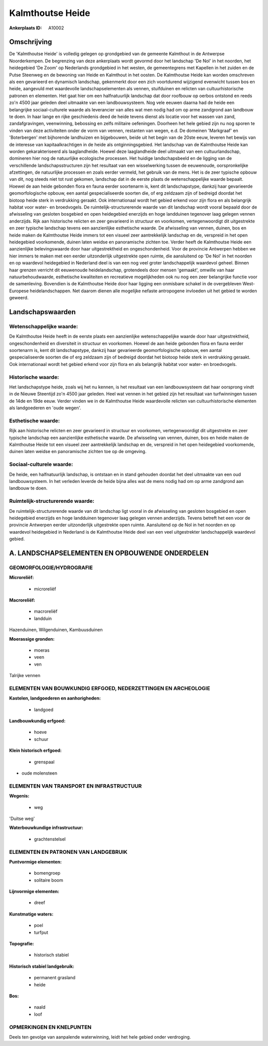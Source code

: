 Kalmthoutse Heide
=================

:Ankerplaats ID: A10002




Omschrijving
------------

De 'Kalmthoutse Heide' is volledig gelegen op grondgebied van de
gemeente Kalmthout in de Antwerpse Noorderkempen. De begrenzing van deze
ankerplaats wordt gevormd door het landschap 'De Nol' in het noorden,
het heidegebied 'De Zoom' op Nederlands grondgebied in het westen, de
gemeentegrens met Kapellen in het zuiden en de Putse Steenweg en de
bewoning van Heide en Kalmthout in het oosten. De Kalmthoutse Heide kan
worden omschreven als een gevarieerd en dynamisch landschap, gekenmerkt
door een zich voortdurend wijzigend evenwicht tussen bos en heide,
aangevuld met waardevolle landschapselementen als vennen, stuifduinen en
relicten van cultuurhistorische patronen en elementen. Het gaat hier om
een halfnatuurlijk landschap dat door roofbouw op oerbos ontstond en
reeds zo'n 4500 jaar geleden deel uitmaakte van een landbouwsysteem. Nog
vele eeuwen daarna had de heide een belangrijke sociaal-culturele waarde
als leverancier van alles wat men nodig had om op arme zandgrond aan
landbouw te doen. In haar lange en rijke geschiedenis deed de heide
tevens dienst als locatie voor het wassen van zand, zandafgravingen,
veenwinning, bebossing en zelfs militaire oefeningen. Doorheen het hele
gebied zijn nu nog sporen te vinden van deze activiteiten onder de vorm
van vennen, restanten van wegen, e.d. De domeinen 'Markgraaf' en
'Boterbergen' met bijhorende landhuizen en bijgebouwen, beide uit het
begin van de 20ste eeuw, leveren het bewijs van de interesse van
kapitaalkrachtigen in de heide als ontginningsgebied. Het landschap van
de Kalmthoutse Heide kan worden gekarakteriseerd als laaglandheide.
Hoewel deze laaglandheide deel uitmaakt van een cultuurlandschap,
domineren hier nog de natuurlijke ecologische processen. Het huidige
landschapsbeeld en de ligging van de verschillende landschapsstructuren
zijn het resultaat van een wisselwerking tussen de eeuwenoude,
oorspronkelijke afzettingen, de natuurlijke processen en zoals eerder
vermeld, het gebruik van de mens. Het is de zeer typische opbouw van
dit, nog steeds niet tot rust gekomen, landschap dat in de eerste plaats
de wetenschappelijke waarde bepaalt. Hoewel de aan heide gebonden flora
en fauna eerder soortenarm is, kent dit landschapstype, dankzij haar
gevarieerde geomorfologische opbouw, een aantal gespecialiseerde soorten
die, of erg zeldzaam zijn of bedreigd doordat het biotoop heide sterk in
verdrukking geraakt. Ook internationaal wordt het gebied erkend voor
zijn flora en als belangrijk habitat voor water- en broedvogels. De
ruimtelijk-structurerende waarde van dit landschap wordt vooral bepaald
door de afwisseling van gesloten bosgebied en open heidegebied enerzijds
en hoge landduinen tegenover laag gelegen vennen anderzijds. Rijk aan
historische relicten en zeer gevarieerd in structuur en voorkomen,
vertegenwoordigt dit uitgestrekte en zeer typische landschap tevens een
aanzienlijke esthetische waarde. De afwisseling van vennen, duinen, bos
en heide maken de Kalmthoutse Heide immers tot een visueel zeer
aantrekkelijk landschap en de, verspreid in het open heidegebied
voorkomende, duinen laten weidse en panoramische zichten toe. Verder
heeft de Kalmthoutse Heide een aanzienlijke belevingswaarde door haar
uitgestrektheid en ongeschondenheid. Voor de provincie Antwerpen hebben
we hier immers te maken met een eerder uitzonderlijk uitgestrekte open
ruimte, die aansluitend op 'De Nol' in het noorden en op waardevol
heidegebied in Nederland deel is van een nog veel groter landschappelijk
waardevol geheel. Binnen haar grenzen verricht dit eeuwenoude
heidelandschap, grotendeels door mensen 'gemaakt', omwille van haar
natuurbehoudwaarde, esthetische kwaliteiten en recreatieve mogelijkheden
ook nu nog een zeer belangrijke functie voor de samenleving. Bovendien
is de Kalmthoutse Heide door haar ligging een onmisbare schakel in de
overgebleven West-Europese heidelandschappen. Net daarom dienen alle
mogelijke nefaste antropogene invloeden uit het gebied te worden
geweerd.



Landschapswaarden
-----------------


Wetenschappelijke waarde:
~~~~~~~~~~~~~~~~~~~~~~~~~

De Kalmthoutse Heide heeft in de eerste plaats een aanzienlijke
wetenschappelijke waarde door haar uitgestrektheid, ongeschondenheid en
diversiteit in structuur en voorkomen. Hoewel de aan heide gebonden
flora en fauna eerder soortenarm is, kent dit landschapstype, dankzij
haar gevarieerde geomorfologische opbouw, een aantal gespecialiseerde
soorten die of erg zeldzaam zijn of bedreigd doordat het biotoop heide
sterk in verdrukking geraakt. Ook internationaal wordt het gebied erkend
voor zijn flora en als belangrijk habitat voor water- en broedvogels.

Historische waarde:
~~~~~~~~~~~~~~~~~~~


Het landschapstype heide, zoals wij het nu kennen, is het resultaat
van een landbouwsysteem dat haar oorsprong vindt in de Nieuwe Steentijd
zo'n 4500 jaar geleden. Heel wat vennen in het gebied zijn het resultaat
van turfwinningen tussen de 14de en 19de eeuw. Verder vinden we in de
Kalmthoutse Heide waardevolle relicten van cultuurhistorische elementen
als landgoederen en 'oude wegen'.

Esthetische waarde:
~~~~~~~~~~~~~~~~~~~

Rijk aan historische relicten en zeer gevarieerd
in structuur en voorkomen, vertegenwoordigt dit uitgestrekte en zeer
typische landschap een aanzienlijke esthetische waarde. De afwisseling
van vennen, duinen, bos en heide maken de Kalmthoutse Heide tot een
visueel zeer aantrekkelijk landschap en de, verspreid in het open
heidegebied voorkomende, duinen laten weidse en panoramische zichten toe
op de omgeving.


Sociaal-culturele waarde:
~~~~~~~~~~~~~~~~~~~~~~~~~


De heide, een halfnatuurlijk landschap, is
ontstaan en in stand gehouden doordat het deel uitmaakte van een oud
landbouwsysteem. In het verleden leverde de heide bijna alles wat de
mens nodig had om op arme zandgrond aan landbouw te doen.

Ruimtelijk-structurerende waarde:
~~~~~~~~~~~~~~~~~~~~~~~~~~~~~~~~~

De ruimtelijk-structurerende waarde van dit landschap ligt vooral in
de afwisseling van gesloten bosgebied en open heidegebied enerzijds en
hoge landduinen tegenover laag gelegen vennen anderzijds. Tevens betreft
het een voor de provincie Antwerpen eerder uitzonderlijk uitgestrekte
open ruimte. Aansluitend op de Nol in het noorden en op waardevol
heidegebied in Nederland is de Kalmthoutse Heide deel van een veel
uitgestrekter landschappelijk waardevol gebied.



A. LANDSCHAPSELEMENTEN EN OPBOUWENDE ONDERDELEN
-----------------------------------------------



GEOMORFOLOGIE/HYDROGRAFIE
~~~~~~~~~~~~~~~~~~~~~~~~~

**Microreliëf:**

 * microreliëf


**Macroreliëf:**

 * macroreliëf
 * landduin

Hazenduinen, Wilgenduinen, Kambuusduinen

**Moerassige gronden:**

 * moeras
 * veen
 * ven


Talrijke vennen

ELEMENTEN VAN BOUWKUNDIG ERFGOED, NEDERZETTINGEN EN ARCHEOLOGIE
~~~~~~~~~~~~~~~~~~~~~~~~~~~~~~~~~~~~~~~~~~~~~~~~~~~~~~~~~~~~~~~

**Kastelen, landgoederen en aanhorigheden:**

 * landgoed


**Landbouwkundig erfgoed:**

 * hoeve
 * schuur


**Klein historisch erfgoed:**

 * grenspaal


+ oude molensteen

ELEMENTEN VAN TRANSPORT EN INFRASTRUCTUUR
~~~~~~~~~~~~~~~~~~~~~~~~~~~~~~~~~~~~~~~~~

**Wegenis:**

 * weg


'Duitse weg'

**Waterbouwkundige infrastructuur:**

 * grachtenstelsel



ELEMENTEN EN PATRONEN VAN LANDGEBRUIK
~~~~~~~~~~~~~~~~~~~~~~~~~~~~~~~~~~~~~

**Puntvormige elementen:**

 * bomengroep
 * solitaire boom


**Lijnvormige elementen:**

 * dreef

**Kunstmatige waters:**

 * poel
 * turfput


**Topografie:**

 * historisch stabiel


**Historisch stabiel landgebruik:**

 * permanent grasland
 * heide


**Bos:**

 * naald
 * loof



OPMERKINGEN EN KNELPUNTEN
~~~~~~~~~~~~~~~~~~~~~~~~~

Deels ten gevolge van aanpalende waterwinning, leidt het hele gebied
onder verdroging.

